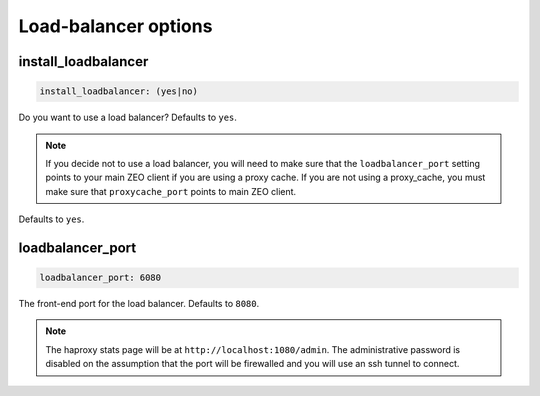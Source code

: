 Load-balancer options
`````````````````````


install_loadbalancer
~~~~~~~~~~~~~~~~~~~~

.. code-block:: yaml

    install_loadbalancer: (yes|no)

Do you want to use a load balancer? Defaults to ``yes``.

.. note ::

    If you decide not to use a load balancer, you will need to make sure that the ``loadbalancer_port`` setting points to your main ZEO client if you are using a proxy cache. If you are not using a proxy_cache, you must make sure that ``proxycache_port`` points to main ZEO client.

Defaults to ``yes``.


loadbalancer_port
~~~~~~~~~~~~~~~~~

.. code-block:: yaml

    loadbalancer_port: 6080

The front-end port for the load balancer. Defaults to ``8080``.

.. note ::

    The haproxy stats page will be at ``http://localhost:1080/admin``. The administrative password is disabled on the assumption that the port will be firewalled and you will use an ssh tunnel to connect.
